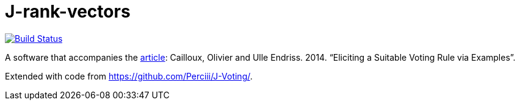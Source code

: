 = J-rank-vectors

image:https://travis-ci.com/oliviercailloux/j-rank-vectors.svg?branch=master["Build Status", link="https://travis-ci.com/oliviercailloux/j-rank-vectors"]
//image:https://maven-badges.herokuapp.com/maven-central/io.github.oliviercailloux/j-rank-vectors/badge.svg["Artifact on Maven Central", link="http://search.maven.org/#search%7Cga%7C1%7Cg%3A%22io.github.oliviercailloux%22%20a%3A%22j-rank-vectors%22"]
//image:http://www.javadoc.io/badge/io.github.oliviercailloux/jlp.svg["Javadocs", link="http://www.javadoc.io/doc/io.github.oliviercailloux/jlp"]

A software that accompanies the http://www.lamsade.dauphine.fr/~ocailloux/#publications[article]: Cailloux, Olivier and Ulle Endriss. 2014. “Eliciting a Suitable Voting Rule via Examples”.

Extended with code from https://github.com/Perciii/J-Voting/.

